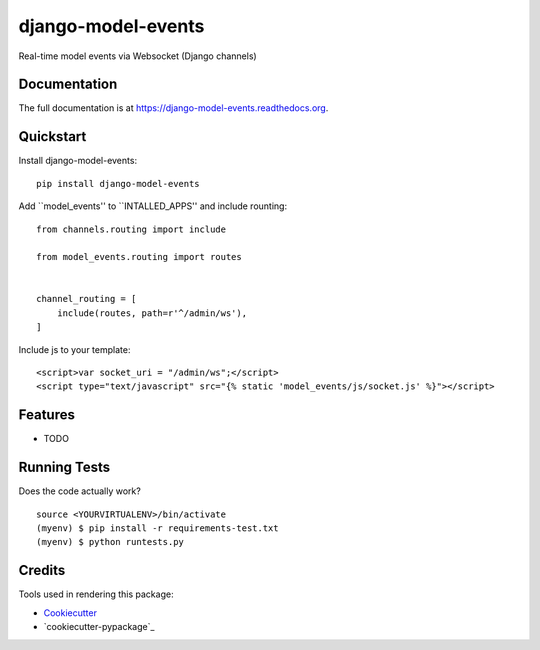 =============================
django-model-events
=============================

.. image:: https://badge.fury.io/py/django-model-events.png
    :target: https://badge.fury.io/py/django-model-events

.. image:: https://travis-ci.org/yunmanger1/django-model-events.png?branch=master
    :target: https://travis-ci.org/yunmanger1/django-model-events

Real-time model events via Websocket (Django channels)

Documentation
-------------

The full documentation is at https://django-model-events.readthedocs.org.

Quickstart
----------

Install django-model-events::

    pip install django-model-events

Add ``model_events'' to ``INTALLED_APPS'' and include rounting::

    from channels.routing import include

    from model_events.routing import routes


    channel_routing = [
        include(routes, path=r'^/admin/ws'),
    ]


Include js to your template::

    <script>var socket_uri = "/admin/ws";</script>
    <script type="text/javascript" src="{% static 'model_events/js/socket.js' %}"></script>

Features
--------

* TODO

Running Tests
--------------

Does the code actually work?

::

    source <YOURVIRTUALENV>/bin/activate
    (myenv) $ pip install -r requirements-test.txt
    (myenv) $ python runtests.py

Credits
---------

Tools used in rendering this package:

*  Cookiecutter_
*  `cookiecutter-pypackage`_

.. _Cookiecutter: https://github.com/audreyr/cookiecutter
.. _`cookiecutter-djangopackage`: https://github.com/pydanny/cookiecutter-djangopackage
